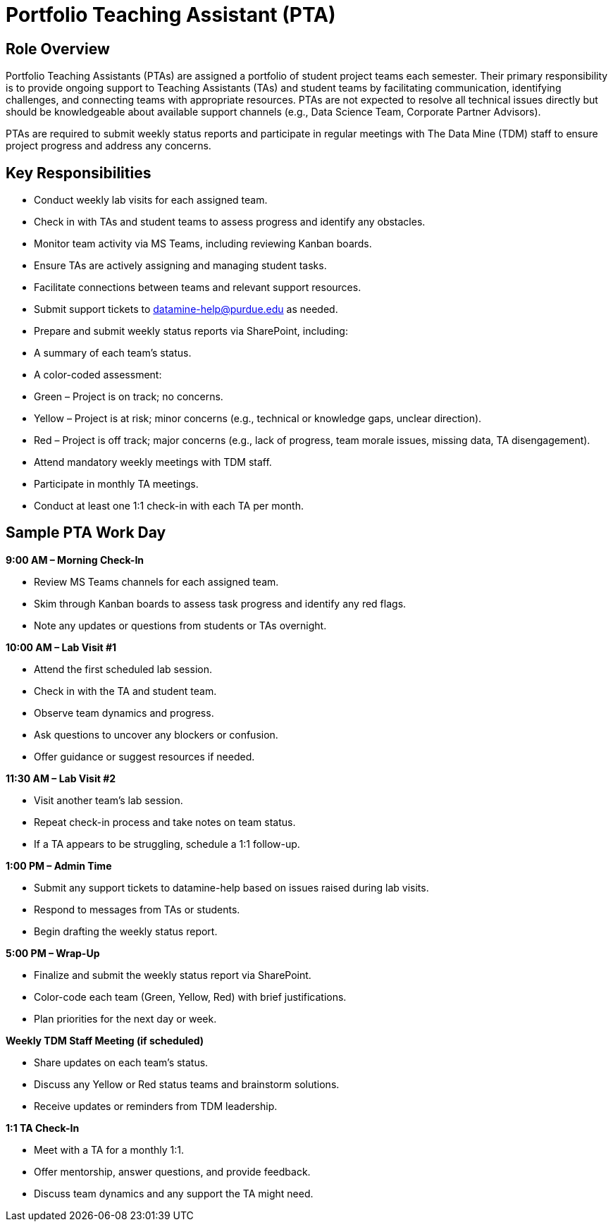 = Portfolio Teaching Assistant (PTA)

== Role Overview 

Portfolio Teaching Assistants (PTAs) are assigned a portfolio of student project teams each semester. Their primary responsibility is to provide ongoing support to Teaching Assistants (TAs) and student teams by facilitating communication, identifying challenges, and connecting teams with appropriate resources. PTAs are not expected to resolve all technical issues directly but should be knowledgeable about available support channels (e.g., Data Science Team, Corporate Partner Advisors). 

PTAs are required to submit weekly status reports and participate in regular meetings with The Data Mine (TDM) staff to ensure project progress and address any concerns. 

== Key Responsibilities

   - Conduct weekly lab visits for each assigned team. 

   - Check in with TAs and student teams to assess progress and identify any obstacles. 

   - Monitor team activity via MS Teams, including reviewing Kanban boards. 

   - Ensure TAs are actively assigning and managing student tasks. 

   - Facilitate connections between teams and relevant support resources. 

   - Submit support tickets to datamine-help@purdue.edu as needed. 

   - Prepare and submit weekly status reports via SharePoint, including: 

   - A summary of each team’s status. 

   - A color-coded assessment: 

   - Green – Project is on track; no concerns. 

   - Yellow – Project is at risk; minor concerns (e.g., technical or knowledge gaps, unclear direction). 

   - Red – Project is off track; major concerns (e.g., lack of progress, team morale issues, missing data, TA disengagement). 

   - Attend mandatory weekly meetings with TDM staff. 

   - Participate in monthly TA meetings. 

   - Conduct at least one 1:1 check-in with each TA per month. 

== Sample PTA Work Day

*9:00 AM – Morning Check-In*

    - Review MS Teams channels for each assigned team. 

    - Skim through Kanban boards to assess task progress and identify any red flags. 

    - Note any updates or questions from students or TAs overnight. 

*10:00 AM – Lab Visit #1* 

    - Attend the first scheduled lab session. 

    - Check in with the TA and student team. 

    - Observe team dynamics and progress. 

    - Ask questions to uncover any blockers or confusion. 

    - Offer guidance or suggest resources if needed. 

*11:30 AM – Lab Visit #2*

    - Visit another team’s lab session. 

    - Repeat check-in process and take notes on team status. 

    - If a TA appears to be struggling, schedule a 1:1 follow-up. 

*1:00 PM – Admin Time* 

    - Submit any support tickets to datamine-help based on issues raised during lab visits. 

    - Respond to messages from TAs or students. 

    - Begin drafting the weekly status report. 

*5:00 PM – Wrap-Up* 

    - Finalize and submit the weekly status report via SharePoint. 

    - Color-code each team (Green, Yellow, Red) with brief justifications. 

    - Plan priorities for the next day or week. 

*Weekly TDM Staff Meeting (if scheduled)* 

    - Share updates on each team’s status. 

    - Discuss any Yellow or Red status teams and brainstorm solutions. 

    - Receive updates or reminders from TDM leadership. 

*1:1 TA Check-In*

    - Meet with a TA for a monthly 1:1. 

    - Offer mentorship, answer questions, and provide feedback. 

    - Discuss team dynamics and any support the TA might need. 
